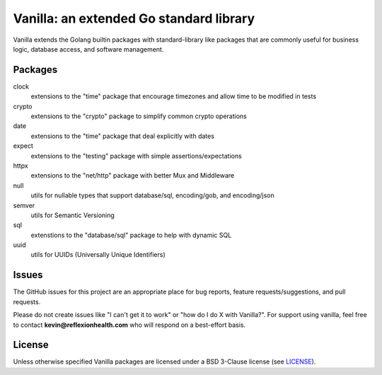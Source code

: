 ****************************************
Vanilla: an extended Go standard library
****************************************

Vanilla extends the Golang builtin packages with standard-library like packages
that are commonly useful for business logic, database access, and software management.


Packages
========
clock
    extensions to the "time" package that encourage timezones and allow time to be modified in tests

crypto
    extensions to the "crypto" package to simplify common crypto operations

date
    extensions to the "time" package that deal explicitly with dates

expect
    extensions to the "testing" package with simple assertions/expectations

httpx
    extensions to the "net/http" package with better Mux and Middleware

null
    utils for nullable types that support database/sql, encoding/gob, and encoding/json

semver
    utils for Semantic Versioning

sql
    extenstions to the "database/sql" package to help with dynamic SQL

uuid
    utils for UUIDs (Universally Unique Identifiers)


Issues
======

The GitHub issues for this project are an appropriate place for bug reports,
feature requests/suggestions, and pull requests.

Please do not create issues like "I can't get it to work" or "how do I do X with Vanilla?".
For support using vanilla, feel free to contact **kevin@reflexionhealth.com**
who will respond on a best-effort basis.


License
=======

Unless otherwise specified Vanilla packages are licensed under a BSD 3-Clause license (see LICENSE_).

.. _LICENSE: LICENSE
